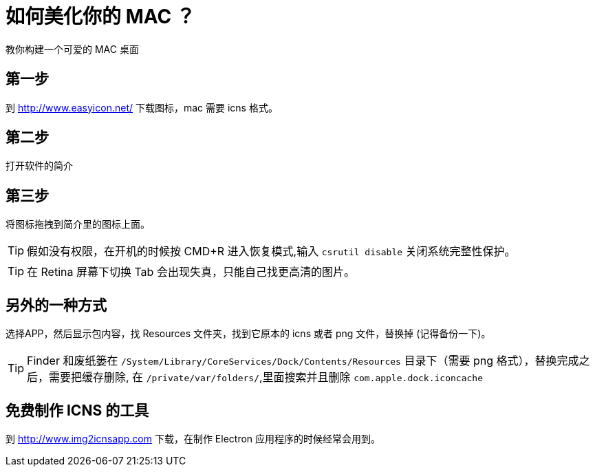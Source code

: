 = 如何美化你的 MAC ？

教你构建一个可爱的 MAC 桌面

== 第一步

到 http://www.easyicon.net/ 下载图标，mac 需要 icns 格式。

== 第二步

打开软件的简介

== 第三步

将图标拖拽到简介里的图标上面。


TIP: 假如没有权限，在开机的时候按 CMD+R 进入恢复模式,输入 `csrutil disable` 关闭系统完整性保护。

TIP: 在 Retina 屏幕下切换 Tab 会出现失真，只能自己找更高清的图片。

== 另外的一种方式

选择APP，然后显示包内容，找 Resources 文件夹，找到它原本的 icns 或者 png 文件，替换掉 (记得备份一下)。

TIP: Finder 和废纸篓在 `/System/Library/CoreServices/Dock/Contents/Resources` 目录下（需要 png 格式），替换完成之后，需要把缓存删除, 在 `/private/var/folders/`,里面搜索并且删除 `com.apple.dock.iconcache`

== 免费制作 ICNS 的工具

到 http://www.img2icnsapp.com 下载，在制作 Electron 应用程序的时候经常会用到。
